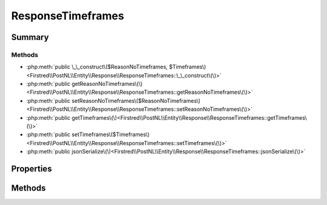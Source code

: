 .. rst-class:: phpdoctorst

.. role:: php(code)
	:language: php


ResponseTimeframes
==================


.. php:namespace:: Firstred\PostNL\Entity\Response

.. php:class:: ResponseTimeframes


	:Parent:
		:php:class:`Firstred\\PostNL\\Entity\\AbstractEntity`
	


Summary
-------

Methods
~~~~~~~

* :php:meth:`public \_\_construct\($ReasonNoTimeframes, $Timeframes\)<Firstred\\PostNL\\Entity\\Response\\ResponseTimeframes::\_\_construct\(\)>`
* :php:meth:`public getReasonNoTimeframes\(\)<Firstred\\PostNL\\Entity\\Response\\ResponseTimeframes::getReasonNoTimeframes\(\)>`
* :php:meth:`public setReasonNoTimeframes\($ReasonNoTimeframes\)<Firstred\\PostNL\\Entity\\Response\\ResponseTimeframes::setReasonNoTimeframes\(\)>`
* :php:meth:`public getTimeframes\(\)<Firstred\\PostNL\\Entity\\Response\\ResponseTimeframes::getTimeframes\(\)>`
* :php:meth:`public setTimeframes\($Timeframes\)<Firstred\\PostNL\\Entity\\Response\\ResponseTimeframes::setTimeframes\(\)>`
* :php:meth:`public jsonSerialize\(\)<Firstred\\PostNL\\Entity\\Response\\ResponseTimeframes::jsonSerialize\(\)>`


Properties
----------

.. php:attr:: protected static ReasonNoTimeframes

	:Type: :any:`\\Firstred\\PostNL\\Entity\\ReasonNoTimeframe\[\] <Firstred\\PostNL\\Entity\\ReasonNoTimeframe>` | null 


.. php:attr:: protected static Timeframes

	:Type: :any:`\\Firstred\\PostNL\\Entity\\Timeframe\[\] <Firstred\\PostNL\\Entity\\Timeframe>` | null 


Methods
-------

.. rst-class:: public

	.. php:method:: public __construct( $ReasonNoTimeframes=null, $Timeframes=null)
	
		
		:Parameters:
			* **$ReasonNoTimeframes** (array | null)  
			* **$Timeframes** (array | null)  

		
	
	

.. rst-class:: public

	.. php:method:: public getReasonNoTimeframes()
	
		
		:Returns: :any:`\\Firstred\\PostNL\\Entity\\ReasonNoTimeframe\[\] <Firstred\\PostNL\\Entity\\ReasonNoTimeframe>` | null 
	
	

.. rst-class:: public

	.. php:method:: public setReasonNoTimeframes( $ReasonNoTimeframes)
	
		
		:Parameters:
			* **$ReasonNoTimeframes** (:any:`Firstred\\PostNL\\Entity\\ReasonNoTimeframe\[\] <Firstred\\PostNL\\Entity\\ReasonNoTimeframe>` | null)  

		
		:Returns: static 
	
	

.. rst-class:: public

	.. php:method:: public getTimeframes()
	
		
		:Returns: :any:`\\Firstred\\PostNL\\Entity\\Timeframe\[\] <Firstred\\PostNL\\Entity\\Timeframe>` | null 
	
	

.. rst-class:: public

	.. php:method:: public setTimeframes( $Timeframes)
	
		
		:Parameters:
			* **$Timeframes** (:any:`Firstred\\PostNL\\Entity\\Timeframe\[\] <Firstred\\PostNL\\Entity\\Timeframe>` | null)  

		
		:Returns: static 
	
	

.. rst-class:: public

	.. php:method:: public jsonSerialize()
	
		
		:Returns: array 
		:Throws: :any:`\\Firstred\\PostNL\\Exception\\ServiceNotSetException <Firstred\\PostNL\\Exception\\ServiceNotSetException>` 
	
	

